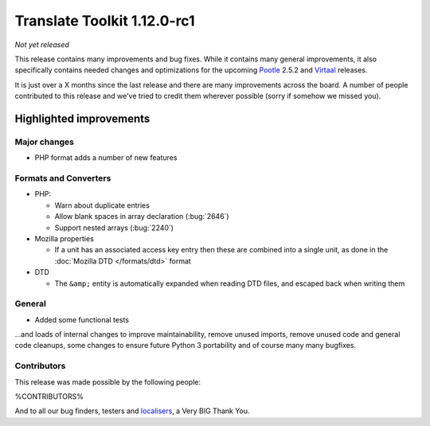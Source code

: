 .. These notes are used in:
   1. Our email announcements
   2. The Translate Tools download page at toolkit.translatehouse.org
   3. Sourceforge download page in
      http://sourceforge.net/projects/translate/files/Translate%20Toolkit/1.12.0-rc1/README.rst/download

Translate Toolkit 1.12.0-rc1
****************************

*Not yet released*

This release contains many improvements and bug fixes. While it contains many
general improvements, it also specifically contains needed changes and
optimizations for the upcoming `Pootle <http://pootle.translatehouse.org/>`_
2.5.2 and `Virtaal <http://virtaal.translatehouse.org>`_ releases.

It is just over a X months since the last release and there are many
improvements across the board.  A number of people contributed to this release
and we've tried to credit them wherever possible (sorry if somehow we missed
you).

..
  This is used for the email and other release notifications
  Getting it and sharing it
  =========================
  * pip install translate-toolkit
  * `Sourceforge download
    <https://sourceforge.net/projects/translate/files/Translate%20Toolkit/1.12.0-rc1/>`_
  * Please share this URL http://toolkit.translatehouse.org/download.html if
    you'd like to tweet or post about the release.

Highlighted improvements
========================

Major changes
-------------
- PHP format adds a number of new features

Formats and Converters
----------------------

- PHP:

  - Warn about duplicate entries
  - Allow blank spaces in array declaration (:bug:`2646`)
  - Support nested arrays (:bug:`2240`)

- Mozilla properties

  - If a unit has an associated access key entry then these are combined into a
    single unit, as done in the :doc:`Mozilla DTD </formats/dtd>` format

- DTD

  - The ``&amp;`` entity is automatically expanded when reading DTD files, and
    escaped back when writing them

General
-------
- Added some functional tests

...and loads of internal changes to improve maintainability, remove unused
imports, remove unused code and general code cleanups, some changes to ensure
future Python 3 portability and of course many many bugfixes.


Contributors
------------
This release was made possible by the following people:

%CONTRIBUTORS%

And to all our bug finders, testers and `localisers
<http://pootle.locamotion.org/projects/pootle/>`_, a Very BIG Thank You.
